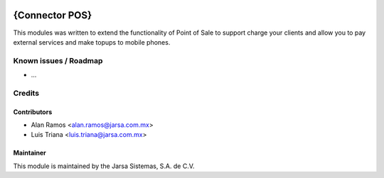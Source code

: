 .. image:: https://img.shields.io/badge/licence-AGPL--3-blue.svg
   :target: http://www.gnu.org/licenses/agpl-3.0-standalone.html
   :alt: License: AGPL-3

==============
{Connector POS}
==============

This modules was written to extend the functionality of Point of Sale to support charge your clients
and allow you to pay external services and make topups to mobile phones.

Known issues / Roadmap
======================

* ...


Credits
=======

Contributors
------------

* Alan Ramos <alan.ramos@jarsa.com.mx>
* Luis Triana <luis.triana@jarsa.com.mx>

Maintainer
----------

.. image:: http://www.jarsa.com.mx/logo.png
   :alt: Jarsa Sistemas, S.A. de C.V.
   :target: https://www.jarsa.com.mx

This module is maintained by the Jarsa Sistemas, S.A. de C.V.